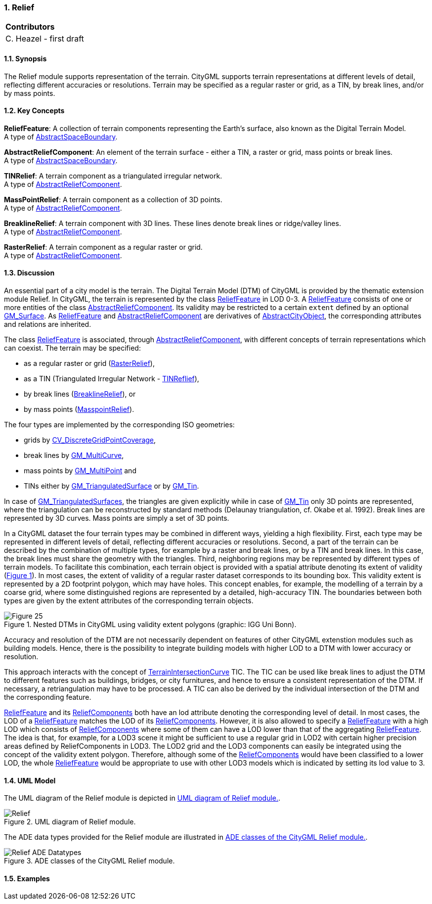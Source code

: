 :sectnums:

[[ug_relief_section]]
=== Relief

|===
^|*Contributors*
|C. Heazel - first draft
|===

[[ug_relief_synopsis_section]]
==== Synopsis

The Relief module supports representation of the terrain. CityGML supports terrain representations at different levels of detail, reflecting different accuracies or resolutions. Terrain may be specified as a regular raster or grid, as a TIN, by break lines, and/or by mass points.

[[ug_relief_concepts_section]]
==== Key Concepts

[[relief-feature-concept]]
*ReliefFeature*: A collection of terrain components representing the Earth's surface, also known as the Digital Terrain Model. +
A type of <<abstract-space-boundary-concept,AbstractSpaceBoundary>>.

[[abstract-relief-component-concept]]
*AbstractReliefComponent*: An element of the terrain surface - either a TIN, a raster or grid, mass points or break lines. +
A type of <<abstract-space-boundary-concept,AbstractSpaceBoundary>>.

[[tin-relief-concept]]
*TINRelief*: A terrain component as a triangulated irregular network. +
A type of <<abstract-relief-component-concept,AbstractReliefComponent>>.

[[mass-point-relief-concept]]
*MassPointRelief*: A terrain component as a collection of 3D points. +
A type of <<abstract-relief-component-concept,AbstractReliefComponent>>.

[[breakline-relief-concept]]
*BreaklineRelief*: A terrain component with 3D lines. These lines denote break lines or ridge/valley lines. +
A type of <<abstract-relief-component-concept,AbstractReliefComponent>>.

[[raster-relief-concept]]
*RasterRelief*: A terrain component as a regular raster or grid. +
A type of <<abstract-relief-component-concept,AbstractReliefComponent>>.

[[ug_relief_discussion_section]]
==== Discussion

An essential part of a city model is the terrain. The Digital Terrain Model (DTM) of CityGML is provided by the thematic extension module Relief. In CityGML, the terrain is represented by the class <<relief-feature-concept,ReliefFeature>> in LOD 0-3. A <<relief-feature-concept,ReliefFeature>> consists of one or more entities of the class <<abstract-relief-component-concept,AbstractReliefComponent>>. Its validity may be restricted to a certain `extent` defined by an optional <<GM_Surface-section,GM_Surface>>. As <<relief-feature-concept,ReliefFeature>> and <<abstract-relief-component-concept,AbstractReliefComponent>> are derivatives of <<abstract-city-object-concept,AbstractCityObject>>, the corresponding attributes and relations are inherited. 

The class <<relief-feature-concept,ReliefFeature>> is associated, through <<abstract-relief-component-concept,AbstractReliefComponent>>, with different concepts of terrain representations which can coexist. The terrain may be specified:

* as a regular raster or grid (<<raster-relief-concept,RasterRelief>>),
* as a TIN (Triangulated Irregular Network - <<tin-releif-concept,TINReflief>>), 
* by break lines (<<breakline-relief-concept,BreaklineRelief>>), or 
* by mass points (<<mass-point-relief-concept,MasspointRelief>>). 

The four types are implemented by the corresponding ISO geometries:

* grids by <<CV_DiscreteGridPointCoverage-section,CV_DiscreteGridPointCoverage>>,
* break lines by <<GM_MultiCurve-section,GM_MultiCurve>>, 
* mass points by <<GM_MultiPoint-section,GM_MultiPoint>> and 
* TINs either by <<GM_TriangulatedSurface-section,GM_TriangulatedSurface>> or by <<GM_Tin-section,GM_Tin>>. 

In case of <<GM_TriangulatedSurface-section,GM_TriangulatedSurfaces>>, the triangles are given explicitly while in case of <<GM_Tin-section,GM_Tin>> only 3D points are represented, where the triangulation can be reconstructed by standard methods (Delaunay triangulation, cf. Okabe et al. 1992). Break lines are represented by 3D curves. Mass points are simply a set of 3D points.

In a CityGML dataset the four terrain types may be combined in different ways, yielding a high flexibility. First, each type may be represented in different levels of detail, reflecting different accuracies or resolutions. Second, a part of the terrain can be described by the combination of multiple types, for example by a raster and break lines, or by a TIN and break lines. In this case, the break lines must share the geometry with the triangles. Third, neighboring regions may be represented by different types of terrain models. To facilitate this combination, each terrain object is provided with a spatial attribute denoting its extent of validity (<<figure-25>>). In most cases, the extent of validity of a regular raster dataset corresponds to its bounding box. This validity extent is represented by a 2D footprint polygon, which may have holes. This concept enables, for example, the modelling of a terrain by a coarse grid, where some distinguished regions are represented by a detailed, high-accuracy TIN. The boundaries between both types are given by the extent attributes of the corresponding terrain objects.

[[figure-25,Figure {counter:figure-num}]]
.Nested DTMs in CityGML using validity extent polygons (graphic: IGG Uni Bonn).
image::figures/Figure_25.png[align="center"]

Accuracy and resolution of the DTM are not necessarily dependent on features of other CityGML extenstion modules such as building models. Hence, there is the possibility to integrate building models with higher LOD to a DTM with lower accuracy or resolution.

This approach interacts with the concept of <<terrain-intersection-curves-section,TerrainIntersectionCurve>> TIC. The TIC can be used like break lines to adjust the DTM to different features such as buildings, bridges, or city furnitures, and hence to ensure a consistent representation of the DTM. If necessary, a retriangulation may have to be processed. A TIC can also be derived by the individual intersection of the DTM and the corresponding feature.

<<relief-feature-concept,ReliefFeature>> and its <<abstract-relief-component-concept,ReliefComponents>> both have an lod attribute denoting the corresponding level of detail. In most cases, the LOD of a <<relief-feature-concept,ReliefFeature>> matches the LOD of its <<abstract-relief-component-concept,ReliefComponents>>. However, it is also allowed to specify a <<relief-feature-concept,ReliefFeature>> with a high LOD which consists of <<abstract-relief-component-concept,ReliefComponents>> where some of them can have a LOD lower than that of the aggregating <<relief-feature-concept,ReliefFeature>>. The idea is that, for example, for a LOD3 scene it might be sufficient to use a regular grid in LOD2 with certain higher precision areas defined by ReliefComponents in LOD3. The LOD2 grid and the LOD3 components can easily be integrated using the concept of the validity extent polygon. Therefore, although some of the <<abstract-relief-component-concept,ReliefComponents>> would have been classified to a lower LOD, the whole <<relief-feature-concept,ReliefFeature>> would be appropriate to use with other LOD3 models which is indicated by setting its lod value to 3.

[[ug_relief_uml_section]]
==== UML Model

The UML diagram of the Relief module is depicted in <<relief-uml>>. 

[[relief-uml]]
.UML diagram of Relief module.

image::../standard/figures/Relief.png[align="center"]

The ADE data types provided for the Relief module are illustrated in <<relief-uml-ade-types>>.

[[relief-uml-ade-types]]
.ADE classes of the CityGML Relief module.
image::../standard/figures/Relief-ADE_Datatypes.png[align="center"]

[[ug_relief_examples_section]]
==== Examples



